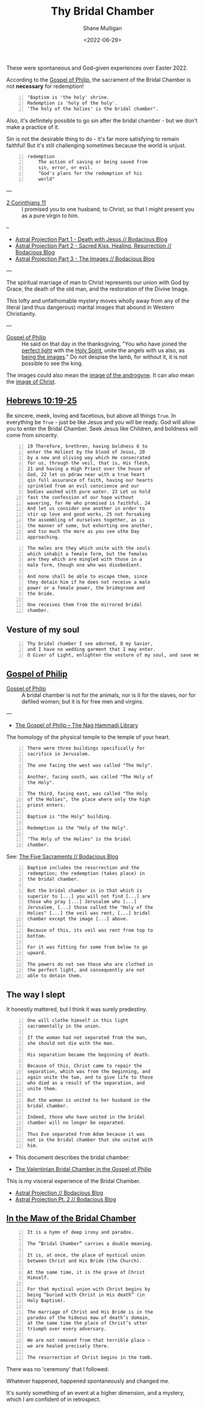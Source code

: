 #+LATEX_HEADER: \usepackage[margin=0.5in]{geometry}
#+OPTIONS: toc:nil

#+HUGO_BASE_DIR: /home/shane/var/smulliga/source/git/pneumatology/pneumatology-hugo
#+HUGO_SECTION: ./post

#+TITLE: Thy Bridal Chamber
#+DATE: <2022-06-29>
#+AUTHOR: Shane Mulligan
#+KEYWORDS: faith christianity gnostic

These were spontaneous and God-given experiences over Easter 2022.

According to the [[https://mullikine.github.io/posts/gospel-of-philip/][Gospel of Philip]], the sacrament of the Bridal Chamber is not *necessary* for redemption!

#+BEGIN_SRC text -n :async :results verbatim code
  "Baptism is 'the holy' shrine.
  Redemption is 'holy of the holy'.
  'The holy of the holies' is the bridal chamber".
#+END_SRC

Also, it's definitely possible to go sin after
the bridal chamber - but we don't make a practice of it.

Sin is not the desirable thing to do - it's far more satisfying to remain faithful!
But it's still challenging sometimes because the world is unjust.

#+BEGIN_SRC text -n :async :results verbatim code
  redemption
      The action of saving or being saved from
      sin, error, or evil.
      "God's plans for the redemption of his
      world"
#+END_SRC

---

+ [[https://www.biblegateway.com/passage/?search=2%20Corinthians%2011&version=NIV][2 Corinthians 11]] :: I promised you to one husband, to Christ, so that I might present you as a pure virgin to him.

--

- [[https://mullikine.github.io/posts/astral-projection/][Astral Projection Part 1 - Death with Jesus // Bodacious Blog]]
- [[https://mullikine.github.io/posts/astral-projection-pt-2/][Astral Projection Part 2 - Sacred Kiss, Healing, Resurrection // Bodacious Blog]]
- [[https://mullikine.github.io/posts/astral-projection-pt-3/][Astral Projection Part 3 - The Images // Bodacious Blog]]

---

The spiritual marriage of man to Christ
represents our union with God by
Grace, the death of the old man, and the
restoration of the Divine Image.

This lofty and unfathomable mystery moves
wholly away from any of the literal (and thus
dangerous) marital images that abound in
Western Christianity.

---

+ [[https://mullikine.github.io/posts/gospel-of-philip/][Gospel of Philip]] :: He said on that day in the thanksgiving, "You who have joined the [[https://mullikine.github.io/posts/astral-projection/][perfect light]] with the [[https://mullikine.github.io/posts/astral-projection-pt-2/][Holy Spirit]], unite the angels with us also, as [[https://mullikine.github.io/posts/astral-projection-pt-3/][being the images]]." Do not despise the lamb, for without it, it is not possible to see the king.

The images could also mean the [[https://mullikine.github.io/posts/dream-discernment-of-judgement/][image of the androgyne]].
It can also mean the [[https://mullikine.github.io/posts/gospel-of-thomas/][image of Christ]].

** [[https://www.bible.com/bible/compare/HEB.10.19-25][Hebrews 10:19-25]]

Be sincere, meek, loving and facetious, but
above all things =True=. In everything be
=True= - just be like Jesus and you will be
ready. God will allow you to enter the Bridal
Chamber. Seek Jesus like Children, and
boldness will come from sincerity.

#+BEGIN_SRC text -n :async :results verbatim code
  19 Therefore, brethren, having boldness 6 to
  enter the Holiest by the blood of Jesus, 20
  by a new and oliving way which He consecrated
  for us, through the veil, that is, His flesh,
  21 and having a High Priest over the house of
  God, 22 let us pdraw near with a true heart
  qin full assurance of faith, having our hearts
  sprinkled from an evil conscience and our
  bodies washed with pure water. 23 Let us hold
  fast the confession of our hope without
  wavering, for He who promised is faithful. 24
  And let us consider one another in order to
  stir up love and good works, 25 not forsaking
  the assembling of ourselves together, as is
  the manner of some, but exhorting one another,
  and tso much the more as you see uthe Day
  approaching.
#+END_SRC



#+BEGIN_SRC text -n :async :results verbatim code
    The males are they which unite with the souls
    which inhabit a female form, but the females
    are they which are mingled with those in a
    male form, though one who was disobedient.

    And none shall be able to escape them, since
    they detain him if he does not receive a male
    power or a female power, the bridegroom and
    the bride.

    One receives them from the mirrored bridal
    chamber.
#+END_SRC

** Vesture of my soul
#+BEGIN_SRC text -n :async :results verbatim code
  Thy bridal chamber I see adorned, O my Savior,
  and I have no wedding garment that I may enter.
  O Giver of Light, enlighten the vesture of my soul, and save me.
#+END_SRC

** [[http://gnosis.org/naghamm/gop.html][Gospel of Philip]]

+ [[http://gnosis.org/naghamm/gop.html][Gospel of Philip]] :: A bridal chamber is not for the animals, nor is it for the slaves, nor for defiled women; but it is for free men and virgins.

---

- [[http://gnosis.org/naghamm/gop.html][The Gospel of Philip -- The Nag Hammadi Library]]

The homology of the physical temple to the
temple of your heart.

#+BEGIN_SRC text -n :async :results verbatim code
  There were three buildings specifically for
  sacrifice in Jerusalem.

  The one facing the west was called "The Holy".

  Another, facing south, was called "The Holy of
  the Holy".

  The third, facing east, was called "The Holy
  of the Holies", the place where only the high
  priest enters.

  Baptism is "the Holy" building.

  Redemption is the "Holy of the Holy".

  "The Holy of the Holies" is the bridal
  chamber.
#+END_SRC

See: [[https://mullikine.github.io/posts/the-five-sacraments/][The Five Sacraments // Bodacious Blog]]

#+BEGIN_SRC text -n :async :results verbatim code
  Baptism includes the resurrection and the
  redemption; the redemption (takes place) in
  the bridal chamber.

  But the bridal chamber is in that which is
  superior to [...] you will not find [...] are
  those who pray [...] Jerusalem who [...]
  Jerusalem, [...] those called the "Holy of the
  Holies" [...] the veil was rent, [...] bridal
  chamber except the image [...] above.

  Because of this, its veil was rent from top to
  bottom.

  For it was fitting for some from below to go
  upward.

  The powers do not see those who are clothed in
  the perfect light, and consequently are not
  able to detain them.
#+END_SRC

** The way I slept
It honestly mattered, but I think it was surely predestiny.

#+BEGIN_SRC text -n :async :results verbatim code
  One will clothe himself in this light
  sacramentally in the union.

  If the woman had not separated from the man,
  she should not die with the man.

  His separation became the beginning of death.

  Because of this, Christ came to repair the
  separation, which was from the beginning, and
  again unite the two, and to give life to those
  who died as a result of the separation, and
  unite them.

  But the woman is united to her husband in the
  bridal chamber.

  Indeed, those who have united in the bridal
  chamber will no longer be separated.

  Thus Eve separated from Adam because it was
  not in the bridal chamber that she united with
  him.
#+END_SRC

- This document describes the bridal chamber:

- [[https://mullikine.github.io/ox-hugo/The%20Valentinian%20Bridal%20Chamber%20in%20the%20Gospel%20of%20Philip.pdf][The Valentinian Bridal Chamber in the Gospel of Philip]]

This is my visceral experience of the Bridal Chamber.

- [[https://mullikine.github.io/posts/astral-projection/][Astral Projection // Bodacious Blog]]
- [[https://mullikine.github.io/posts/astral-projection-pt-2/][Astral Projection Pt. 2 // Bodacious Blog]]

** [[https://blogs.ancientfaith.com/glory2godforallthings/2020/04/13/in-the-maw-of-the-bridal-chamber/][In the Maw of the Bridal Chamber]]

#+BEGIN_SRC text -n :async :results verbatim code
  It is a hymn of deep irony and paradox.

  The “Bridal Chamber” carries a double meaning.

  It is, at once, the place of mystical union
  between Christ and His Bride (the Church).

  At the same time, it is the grave of Christ
  Himself.

  For that mystical union with Christ begins by
  being “buried with Christ in His death” (in
  Holy Baptism).

  The marriage of Christ and His Bride is in the
  paradox of the hideous maw of death’s domain,
  at the same time the place of Christ’s utter
  triumph over every adversary.

  We are not removed from that terrible place –
  we are healed precisely there.

  The resurrection of Christ begins in the tomb.
#+END_SRC

There was no 'ceremony' that I followed.

Whatever happened, happened spontaneously and changed me.

It's surely something of an event at a higher dimension, and a mystery, which I am confident of in retrospect.

# ** Alchemical marriage with an 'angel of the Savior'
# It's possible this is event unites a holy
# angel with a select Christian to empower them
# to carry out the plan.

# I just don't know how it all works but it's a
# mystery I want to understand.

# - [[https://mullikine.github.io/ox-hugo/The%20Valentinian%20Bridal%20Chamber%20in%20the%20Gospel%20of%20Philip.pdf][The Valentinian Bridal Chamber in the Gospel of Philip]]

# I don't understand yet so I'll leave it there.

# # Irenaeus taught that when Valentinians “at
# # last achieve perfection, [they] shall be given
# # as brides to the angels of the Savior”.

# # Now if it is the case that the alchemical
# # marriage happens with an angel, then I have a hunch
# # I've seen said angel - 3 times.

# # If it improves my case I think I've seen
# # 'heavenly' angels before. Plus I have a lot of
# # evidence to suggest this is what happened.

# # The way the doors opened, for example.

# # + Much like the Angel and Peter :: [[https://www.youtube.com/watch?v=Rr7Udj8lEUU][Peter in Jail - YouTube]]

# # This is the point at which God freed me from
# # the prison of this reality, perhaps.

# # I want to differentiate between angels that can
# # no longer ascend to the heavens and those who
# # still can, and also angels of the light and of
# # the darkness, since I presume dark angels
# # cannot see ones clothed in light, save for a Mediator (Christian).

# # I wonder if it's Jophiel.

# # - https://en.wikipedia.org/wiki/Jophiel

# # # This person has red hair and walks very hastily and
# # # confidently, knows that I know I think, and appearance only started
# # # happening *after* the Holy Baptism. She looks a lot like Melee;
# # # I guess that says something!

# # I like the sounds of Jophiel. But there could
# # be the number of as many as a third of the
# # stars in the sky.

# # I guess it's a mystery!

# # It's surely something of an event at a higher dimension.
# # In retrospect I am confident.

# # The Gospel of Philip is actually quite reserved and straight-forward.
# # It's not filled with the over-explanation of full-on Gnosticism.
# # I trust it.

# # Perhaps it's fine to simply marvel at the mystery of whatever is going on, and discover as I go.

# # Record and observe.

# # However, this gives me greater confidence that now that I believe I have done it,
# # With the aim of recreating a bridal chamber ceremony or process, I guess I'll try to fill in the blanks from the Gospel of Philip!

# # Only with revelation from God, of course, if He allows it

# # [[./Great-Mystery-Marriage.pdf]]
